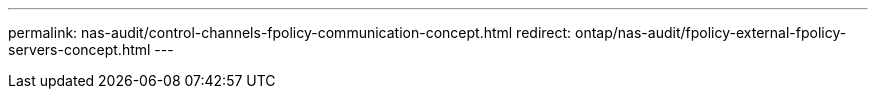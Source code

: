 ---
permalink: nas-audit/control-channels-fpolicy-communication-concept.html
redirect: ontap/nas-audit/fpolicy-external-fpolicy-servers-concept.html
---

// 2023 Aug 19, ONTAPDOC-1015
